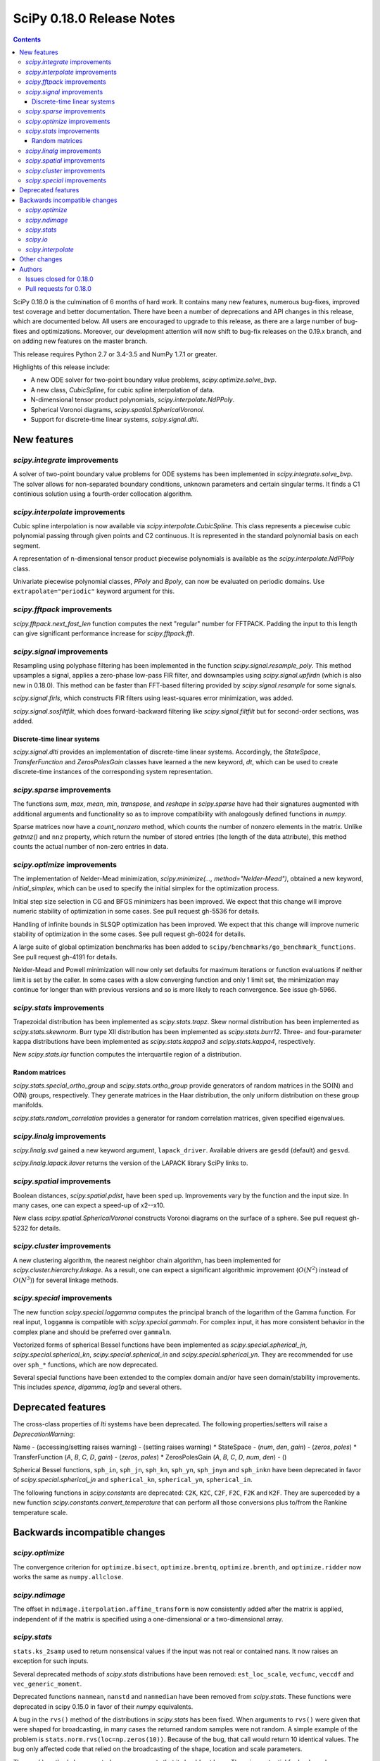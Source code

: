 ==========================
SciPy 0.18.0 Release Notes
==========================

.. contents::

SciPy 0.18.0 is the culmination of 6 months of hard work. It contains
many new features, numerous bug-fixes, improved test coverage and
better documentation.  There have been a number of deprecations and
API changes in this release, which are documented below.  All users
are encouraged to upgrade to this release, as there are a large number
of bug-fixes and optimizations.  Moreover, our development attention
will now shift to bug-fix releases on the 0.19.x branch, and on adding
new features on the master branch.

This release requires Python 2.7 or 3.4-3.5 and NumPy 1.7.1 or greater.

Highlights of this release include:

- A new ODE solver for two-point boundary value problems,
  `scipy.optimize.solve_bvp`.
- A new class, `CubicSpline`, for cubic spline interpolation of data.
- N-dimensional tensor product polynomials, `scipy.interpolate.NdPPoly`.
- Spherical Voronoi diagrams, `scipy.spatial.SphericalVoronoi`.
- Support for discrete-time linear systems, `scipy.signal.dlti`.


New features
============

`scipy.integrate` improvements
------------------------------

A solver of two-point boundary value problems for ODE systems has been
implemented in `scipy.integrate.solve_bvp`. The solver allows for non-separated
boundary conditions, unknown parameters and certain singular terms. It finds
a C1 continious solution using a fourth-order collocation algorithm.


`scipy.interpolate` improvements
--------------------------------

Cubic spline interpolation is now available via `scipy.interpolate.CubicSpline`.
This class represents a piecewise cubic polynomial passing through given points
and C2 continuous. It is represented in the standard polynomial basis on each
segment.

A representation of n-dimensional tensor product piecewise polynomials is
available as the `scipy.interpolate.NdPPoly` class.

Univariate piecewise polynomial classes, `PPoly` and `Bpoly`, can now be
evaluated on periodic domains. Use ``extrapolate="periodic"`` keyword
argument for this.


`scipy.fftpack` improvements
----------------------------

`scipy.fftpack.next_fast_len` function computes the next "regular" number for
FFTPACK. Padding the input to this length can give significant performance
increase for `scipy.fftpack.fft`.


`scipy.signal` improvements
---------------------------

Resampling using polyphase filtering has been implemented in the function
`scipy.signal.resample_poly`. This method upsamples a signal, applies a
zero-phase low-pass FIR filter, and downsamples using `scipy.signal.upfirdn`
(which is also new in 0.18.0).  This method can be faster than FFT-based
filtering provided by `scipy.signal.resample` for some signals.

`scipy.signal.firls`, which constructs FIR filters using least-squares error
minimization, was added.

`scipy.signal.sosfiltfilt`, which does forward-backward filtering like
`scipy.signal.filtfilt` but for second-order sections, was added.


Discrete-time linear systems
~~~~~~~~~~~~~~~~~~~~~~~~~~~~

`scipy.signal.dlti` provides an implementation of discrete-time linear systems.
Accordingly, the `StateSpace`, `TransferFunction` and `ZerosPolesGain` classes
have learned a the new keyword, `dt`, which can be used to create discrete-time
instances of the corresponding system representation.


`scipy.sparse` improvements
---------------------------

The functions `sum`, `max`, `mean`, `min`, `transpose`, and `reshape` in
`scipy.sparse` have had their signatures augmented with additional arguments
and functionality so as to improve compatibility with analogously defined
functions in `numpy`.

Sparse matrices now have a `count_nonzero` method, which counts the number of
nonzero elements in the matrix. Unlike `getnnz()` and ``nnz`` property,
which return the number of stored entries (the length of the data attribute),
this method counts the actual number of non-zero entries in data.


`scipy.optimize` improvements
-----------------------------

The implementation of Nelder-Mead minimization,
`scipy.minimize(..., method="Nelder-Mead")`, obtained a new keyword,
`initial_simplex`, which can be used to specify the initial simplex for the
optimization process.

Initial step size selection in CG and BFGS minimizers has been improved. We
expect that this change will improve numeric stability of optimization in some
cases. See pull request gh-5536 for details.
 
Handling of infinite bounds in SLSQP optimization has been improved. We expect
that this change will improve numeric stability of optimization in the some
cases. See pull request gh-6024 for details.

A large suite of global optimization benchmarks has been added to 
``scipy/benchmarks/go_benchmark_functions``. See pull request gh-4191 for details.

Nelder-Mead and Powell minimization will now only set defaults for
maximum iterations or function evaluations if neither limit is set by
the caller. In some cases with a slow converging function and only 1
limit set, the minimization may continue for longer than with previous
versions and so is more likely to reach convergence. See issue gh-5966.

`scipy.stats` improvements
--------------------------

Trapezoidal distribution has been implemented as `scipy.stats.trapz`.
Skew normal distribution has been implemented as `scipy.stats.skewnorm`.
Burr type XII distribution has been implemented as `scipy.stats.burr12`.
Three- and four-parameter kappa distributions have been implemented as
`scipy.stats.kappa3` and `scipy.stats.kappa4`, respectively.

New `scipy.stats.iqr` function computes the interquartile region of a
distribution.

Random matrices
~~~~~~~~~~~~~~~

`scipy.stats.special_ortho_group` and `scipy.stats.ortho_group` provide
generators of random matrices in the SO(N) and O(N) groups, respectively. They
generate matrices in the Haar distribution, the only uniform distribution on
these group manifolds.

`scipy.stats.random_correlation` provides a generator for random
correlation matrices, given specified eigenvalues.


`scipy.linalg` improvements
---------------------------

`scipy.linalg.svd` gained a new keyword argument, ``lapack_driver``. Available
drivers are ``gesdd`` (default) and ``gesvd``.

`scipy.linalg.lapack.ilaver` returns the version of the LAPACK library SciPy
links to.


`scipy.spatial` improvements
----------------------------

Boolean distances, `scipy.spatial.pdist`, have been sped up. Improvements vary
by the function and the input size. In many cases, one can expect a speed-up
of x2--x10. 

New class `scipy.spatial.SphericalVoronoi` constructs Voronoi diagrams on the
surface of a sphere. See pull request gh-5232 for details.

`scipy.cluster` improvements
----------------------------

A new clustering algorithm, the nearest neighbor chain algorithm, has been
implemented for `scipy.cluster.hierarchy.linkage`. As a result, one can expect
a significant algorithmic improvement (:math:`O(N^2)` instead of :math:`O(N^3)`)
for several linkage methods.


`scipy.special` improvements
----------------------------

The new function `scipy.special.loggamma` computes the principal branch of the
logarithm of the Gamma function. For real input, ``loggamma`` is compatible
with `scipy.special.gammaln`. For complex input, it has more consistent
behavior in the complex plane and should be preferred over ``gammaln``.

Vectorized forms of spherical Bessel functions have been implemented as 
`scipy.special.spherical_jn`, `scipy.special.spherical_kn`,
`scipy.special.spherical_in` and `scipy.special.spherical_yn`.
They are recommended for use over ``sph_*`` functions, which are now deprecated.

Several special functions have been extended to the complex domain and/or
have seen domain/stability improvements. This includes `spence`, `digamma`,
`log1p` and several others.


Deprecated features
===================

The cross-class properties of `lti` systems have been deprecated. The
following properties/setters will raise a `DeprecationWarning`:

Name - (accessing/setting raises warning) - (setting raises warning)
* StateSpace - (`num`, `den`, `gain`) - (`zeros`, `poles`)
* TransferFunction (`A`, `B`, `C`, `D`, `gain`) - (`zeros`, `poles`)
* ZerosPolesGain (`A`, `B`, `C`, `D`, `num`, `den`) - ()

Spherical Bessel functions, ``sph_in``, ``sph_jn``, ``sph_kn``, ``sph_yn``,
``sph_jnyn`` and ``sph_inkn`` have been deprecated in favor of
`scipy.special.spherical_jn` and ``spherical_kn``, ``spherical_yn``,
``spherical_in``.

The following functions in `scipy.constants` are deprecated: ``C2K``, ``K2C``,
``C2F``, ``F2C``, ``F2K`` and ``K2F``.  They are superceded by a new function
`scipy.constants.convert_temperature` that can perform all those conversions
plus to/from the Rankine temperature scale.


Backwards incompatible changes
==============================

`scipy.optimize`
----------------

The convergence criterion for ``optimize.bisect``,
``optimize.brentq``, ``optimize.brenth``, and ``optimize.ridder`` now
works the same as ``numpy.allclose``.

`scipy.ndimage`
---------------

The offset in ``ndimage.iterpolation.affine_transform``
is now consistently added after the matrix is applied,
independent of if the matrix is specified using a one-dimensional
or a two-dimensional array.

`scipy.stats`
-------------

``stats.ks_2samp`` used to return nonsensical values if the input was
not real or contained nans.  It now raises an exception for such inputs.

Several deprecated methods of `scipy.stats` distributions have been removed:
``est_loc_scale``, ``vecfunc``, ``veccdf`` and ``vec_generic_moment``.

Deprecated functions ``nanmean``, ``nanstd`` and ``nanmedian`` have been removed
from `scipy.stats`. These functions were deprecated in scipy 0.15.0 in favor
of their `numpy` equivalents.

A bug in the ``rvs()`` method of the distributions in `scipy.stats` has
been fixed.  When arguments to ``rvs()`` were given that were shaped for
broadcasting, in many cases the returned random samples were not random.
A simple example of the problem is ``stats.norm.rvs(loc=np.zeros(10))``.
Because of the bug, that call would return 10 identical values.  The bug
only affected code that relied on the broadcasting of the shape, location
and scale parameters.

The ``rvs()`` method also accepted some arguments that it should not have.
There is a potential for backwards incompatibility in cases where ``rvs()``
accepted arguments that are not, in fact, compatible with broadcasting.
An example is

    stats.gamma.rvs([2, 5, 10, 15], size=(2,2))

The shape of the first argument is not compatible with the requested size,
but the function still returned an array with shape (2, 2).  In scipy 0.18,
that call generates a ``ValueError``.

`scipy.io`
----------

`scipy.io.netcdf` masking now gives precedence to the ``_FillValue`` attribute
over the ``missing_value`` attribute, if both are given. Also, data are only
treated as missing if they match one of these attributes exactly: values that
differ by roundoff from ``_FillValue`` or ``missing_value`` are no longer
treated as missing values.

`scipy.interpolate`
-------------------

`scipy.interpolate.PiecewisePolynomial` class has been removed. It has been
deprecated in scipy 0.14.0, and `scipy.interpolate.BPoly.from_derivatives` serves
as a drop-in replacement.


Other changes
=============

Scipy now uses ``setuptools`` for its builds instead of plain distutils.  This
fixes usage of ``install_requires='scipy'`` in the ``setup.py`` files of
projects that depend on Scipy (see Numpy issue gh-6551 for details).  It
potentially affects the way that build/install methods for Scipy itself behave
though.  Please report any unexpected behavior on the Scipy issue tracker.

PR `#6240 <https://github.com/scipy/scipy/pull/6240>`__
changes the interpretation of the `maxfun` option in `L-BFGS-B` based routines
in the `scipy.optimize` module.
An `L-BFGS-B` search consists of multiple iterations,
with each iteration consisting of one or more function evaluations.
Whereas the old search strategy terminated immediately upon reaching `maxfun`
function evaluations, the new strategy allows the current iteration
to finish despite reaching `maxfun`.

The bundled copy of Qhull in the `scipy.spatial` subpackage has been upgraded to
version 2015.2.

The bundled copy of ARPACK in the `scipy.sparse.linalg` subpackage has been
upgraded to arpack-ng 3.3.0.

The bundled copy of SuperLU in the `scipy.sparse` subpackage has been upgraded
to version 5.1.1.


Authors
=======

* @endolith
* @yanxun827 +
* @kleskjr +
* @MYheavyGo +
* @solarjoe +
* Gregory Allen +
* Gilles Aouizerate +
* Tom Augspurger +
* Henrik Bengtsson +
* Felix Berkenkamp
* Per Brodtkorb
* Lars Buitinck
* Daniel Bunting +
* Evgeni Burovski
* CJ Carey
* Tim Cera
* Grey Christoforo +
* Robert Cimrman
* Philip DeBoer +
* Yves Delley +
* Dávid Bodnár +
* Ion Elberdin +
* Gabriele Farina +
* Yu Feng
* Andrew Fowlie +
* Joseph Fox-Rabinovitz
* Simon Gibbons +
* Neil Girdhar +
* Kolja Glogowski +
* Christoph Gohlke
* Ralf Gommers
* Todd Goodall +
* Johnnie Gray +
* Alex Griffing
* Olivier Grisel
* Thomas Haslwanter +
* Michael Hirsch +
* Derek Homeier
* Golnaz Irannejad +
* Marek Jacob +
* InSuk Joung +
* Tetsuo Koyama +
* Eugene Krokhalev +
* Eric Larson
* Denis Laxalde
* Antony Lee
* Jerry Li +
* Henry Lin +
* Nelson Liu +
* Loïc Estève
* Lei Ma +
* Osvaldo Martin +
* Stefano Martina +
* Nikolay Mayorov
* Matthieu Melot +
* Sturla Molden
* Eric Moore
* Alistair Muldal +
* Maniteja Nandana
* Tavi Nathanson +
* Andrew Nelson
* Joel Nothman
* Behzad Nouri
* Nikolai Nowaczyk +
* Juan Nunez-Iglesias +
* Ted Pudlik
* Eric Quintero
* Yoav Ram
* Jonas Rauber +
* Tyler Reddy +
* Juha Remes
* Garrett Reynolds +
* Ariel Rokem +
* Fabian Rost +
* Bill Sacks +
* Jona Sassenhagen +
* Kari Schoonbee +
* Marcello Seri +
* Sourav Singh +
* Martin Spacek +
* Søren Fuglede Jørgensen +
* Bhavika Tekwani +
* Martin Thoma +
* Sam Tygier +
* Meet Udeshi +
* Utkarsh Upadhyay
* Bram Vandekerckhove +
* Sebastián Vanrell +
* Ze Vinicius +
* Pauli Virtanen
* Stefan van der Walt
* Warren Weckesser
* Jakub Wilk +
* Josh Wilson
* Phillip J. Wolfram +
* Nathan Woods
* Haochen Wu
* G Young +

A total of 99 people contributed to this release.
People with a "+" by their names contributed a patch for the first time.
This list of names is automatically generated, and may not be fully complete.


Issues closed for 0.18.0
------------------------

- `#1484 <https://github.com/scipy/scipy/issues/1484>`__: SVD using ``*GESVD`` lapack drivers (Trac #957)
- `#1547 <https://github.com/scipy/scipy/issues/1547>`__: Inconsistent use of offset in ndimage.interpolation.affine_transform()...
- `#1609 <https://github.com/scipy/scipy/issues/1609>`__: special.hyp0f1 returns nan (Trac #1082)
- `#1656 <https://github.com/scipy/scipy/issues/1656>`__: fmin_slsqp enhancement (Trac #1129)
- `#2069 <https://github.com/scipy/scipy/issues/2069>`__: stats broadcasting in rvs (Trac #1544)
- `#2165 <https://github.com/scipy/scipy/issues/2165>`__: sph_jn returns false results for some orders/values (Trac #1640)
- `#2255 <https://github.com/scipy/scipy/issues/2255>`__: Incorrect order of translation and rotation in affine_transform...
- `#2332 <https://github.com/scipy/scipy/issues/2332>`__: hyp0f1 args and return values are unnumpyic (Trac #1813)
- `#2534 <https://github.com/scipy/scipy/issues/2534>`__: The sparse .sum() method with uint8 dtype does not act like the...
- `#3113 <https://github.com/scipy/scipy/issues/3113>`__: Implement ufuncs for CSPHJY, SPHJ, SPHY, CSPHIK, SPHI, SPHIK...
- `#3568 <https://github.com/scipy/scipy/issues/3568>`__: SciPy 0.13.3 - CentOS5 - Errors in test_arpack
- `#3581 <https://github.com/scipy/scipy/issues/3581>`__: optimize: stepsize in fmin_bfgs is "bad"
- `#4476 <https://github.com/scipy/scipy/issues/4476>`__: scipy.sparse non-native endian bug
- `#4484 <https://github.com/scipy/scipy/issues/4484>`__: ftol in optimize.fmin fails to work
- `#4510 <https://github.com/scipy/scipy/issues/4510>`__: sparsetools.cxx call_thunk can segfault due to out of bounds...
- `#5051 <https://github.com/scipy/scipy/issues/5051>`__: ftol and xtol for _minimize_neldermead are absolute instead of...
- `#5097 <https://github.com/scipy/scipy/issues/5097>`__: proposal: spherical Voronoi diagrams
- `#5123 <https://github.com/scipy/scipy/issues/5123>`__: Call to `scipy.sparse.coo_matrix` fails when passed Cython typed...
- `#5220 <https://github.com/scipy/scipy/issues/5220>`__: scipy.cluster.hierarchy.{ward,median,centroid} does not work...
- `#5379 <https://github.com/scipy/scipy/issues/5379>`__: Add a build step at the end of .travis.yml that uploads working...
- `#5440 <https://github.com/scipy/scipy/issues/5440>`__: scipy.optimize.basinhopping: accept_test returning ``numpy.bool_``...
- `#5452 <https://github.com/scipy/scipy/issues/5452>`__: Error in scipy.integrate.nquad when using variable integration...
- `#5520 <https://github.com/scipy/scipy/issues/5520>`__: Cannot inherit csr_matrix properly
- `#5533 <https://github.com/scipy/scipy/issues/5533>`__: Kendall tau implementation uses Python mergesort
- `#5553 <https://github.com/scipy/scipy/issues/5553>`__: stats.tiecorrect overflows
- `#5589 <https://github.com/scipy/scipy/issues/5589>`__: Add the Type XII Burr distribution to stats.
- `#5612 <https://github.com/scipy/scipy/issues/5612>`__: sparse.linalg factorizations slow for small k due to default...
- `#5626 <https://github.com/scipy/scipy/issues/5626>`__: io.netcdf masking should use masked_equal rather than masked_value
- `#5637 <https://github.com/scipy/scipy/issues/5637>`__: Simple cubic spline interpolation?
- `#5683 <https://github.com/scipy/scipy/issues/5683>`__: BUG: Akima1DInterpolator may return nans given multidimensional...
- `#5686 <https://github.com/scipy/scipy/issues/5686>`__: scipy.stats.ttest_ind_from_stats does not accept arrays
- `#5702 <https://github.com/scipy/scipy/issues/5702>`__: scipy.ndimage.interpolation.affine_transform lacks documentation...
- `#5718 <https://github.com/scipy/scipy/issues/5718>`__: Wrong computation of weighted minkowski distance in cdist
- `#5745 <https://github.com/scipy/scipy/issues/5745>`__: move to setuptools for next release
- `#5752 <https://github.com/scipy/scipy/issues/5752>`__: DOC: solve_discrete_lyapunov equation puts transpose in wrong...
- `#5760 <https://github.com/scipy/scipy/issues/5760>`__: signal.ss2tf doesn't handle zero-order state-space models
- `#5764 <https://github.com/scipy/scipy/issues/5764>`__: Hypergeometric function hyp0f1 behaves incorrectly for complex...
- `#5814 <https://github.com/scipy/scipy/issues/5814>`__: stats NaN Policy Error message inconsistent with code
- `#5833 <https://github.com/scipy/scipy/issues/5833>`__: docstring of stats.binom_test() needs an update
- `#5853 <https://github.com/scipy/scipy/issues/5853>`__: Error in scipy.linalg.expm for complex matrix with shape (1,1)
- `#5856 <https://github.com/scipy/scipy/issues/5856>`__: Specify Nelder-Mead initial simplex
- `#5865 <https://github.com/scipy/scipy/issues/5865>`__: scipy.linalg.expm fails for certain numpy matrices
- `#5915 <https://github.com/scipy/scipy/issues/5915>`__: optimize.basinhopping - variable referenced before assignment.
- `#5916 <https://github.com/scipy/scipy/issues/5916>`__: LSQUnivariateSpline fitting failed with knots generated from...
- `#5927 <https://github.com/scipy/scipy/issues/5927>`__: unicode vs. string comparison in scipy.stats.binned_statistic_dd
- `#5936 <https://github.com/scipy/scipy/issues/5936>`__: faster implementation of ks_2samp
- `#5948 <https://github.com/scipy/scipy/issues/5948>`__: csc matrix .mean returns single element matrix rather than scalar
- `#5959 <https://github.com/scipy/scipy/issues/5959>`__: BUG: optimize test error for root when using lgmres
- `#5972 <https://github.com/scipy/scipy/issues/5972>`__: Test failures for sparse sum tests on 32-bit Python
- `#5976 <https://github.com/scipy/scipy/issues/5976>`__: Unexpected exception in scipy.sparse.bmat while using 0 x 0 matrix
- `#6008 <https://github.com/scipy/scipy/issues/6008>`__: scipy.special.kl_div not available in 0.14.1
- `#6011 <https://github.com/scipy/scipy/issues/6011>`__: The von-Mises entropy is broken
- `#6016 <https://github.com/scipy/scipy/issues/6016>`__: python crashes for linalg.interpolative.svd with certain large...
- `#6017 <https://github.com/scipy/scipy/issues/6017>`__: Wilcoxon signed-rank test with zero_method="pratt" or "zsplit"...
- `#6028 <https://github.com/scipy/scipy/issues/6028>`__: stats.distributions does not have trapezoidal distribution
- `#6035 <https://github.com/scipy/scipy/issues/6035>`__: Wrong link in f_oneway
- `#6056 <https://github.com/scipy/scipy/issues/6056>`__: BUG: signal.decimate should only accept discrete LTI objects
- `#6093 <https://github.com/scipy/scipy/issues/6093>`__: Precision error on Linux 32 bit with openblas
- `#6101 <https://github.com/scipy/scipy/issues/6101>`__: Barycentric transforms test error on Python3, 32-bit Linux
- `#6105 <https://github.com/scipy/scipy/issues/6105>`__: scipy.misc.face docstring is incorrect
- `#6113 <https://github.com/scipy/scipy/issues/6113>`__: scipy.linalg.logm fails for a trivial matrix
- `#6128 <https://github.com/scipy/scipy/issues/6128>`__: Error in dot method of sparse COO array, when used with numpy...
- `#6132 <https://github.com/scipy/scipy/issues/6132>`__: Failures with latest MKL
- `#6136 <https://github.com/scipy/scipy/issues/6136>`__: Failures on `master` with MKL
- `#6162 <https://github.com/scipy/scipy/issues/6162>`__: fmin_l_bfgs_b returns inconsistent results (fmin ≠ f(xmin)) and...
- `#6165 <https://github.com/scipy/scipy/issues/6165>`__: optimize.minimize infinite loop with Newton-CG
- `#6167 <https://github.com/scipy/scipy/issues/6167>`__: incorrect distribution fitting for data containing boundary values.
- `#6194 <https://github.com/scipy/scipy/issues/6194>`__: lstsq() and others detect numpy.complex256 as real
- `#6216 <https://github.com/scipy/scipy/issues/6216>`__: ENH: improve accuracy of ppf cdf roundtrip for bradford
- `#6217 <https://github.com/scipy/scipy/issues/6217>`__: BUG: weibull_min.logpdf return nan for c=1 and x=0
- `#6218 <https://github.com/scipy/scipy/issues/6218>`__: Is there a method to cap shortest path search distances?
- `#6222 <https://github.com/scipy/scipy/issues/6222>`__: PchipInterpolator no longer handles a 2-element array
- `#6226 <https://github.com/scipy/scipy/issues/6226>`__: ENH: improve accuracy for logistic.ppf and logistic.isf
- `#6227 <https://github.com/scipy/scipy/issues/6227>`__: ENH: improve accuracy for rayleigh.logpdf and rayleigh.logsf...
- `#6228 <https://github.com/scipy/scipy/issues/6228>`__: ENH: improve accuracy of ppf cdf roundtrip for gumbel_l
- `#6235 <https://github.com/scipy/scipy/issues/6235>`__: BUG: alpha.pdf and alpha.logpdf returns nan for x=0
- `#6245 <https://github.com/scipy/scipy/issues/6245>`__: ENH: improve accuracy for ppf-cdf and sf-isf roundtrips for invgamma
- `#6263 <https://github.com/scipy/scipy/issues/6263>`__: BUG: stats: Inconsistency in the multivariate_normal docstring
- `#6292 <https://github.com/scipy/scipy/issues/6292>`__: Python 3 unorderable type errors in test_sparsetools.TestInt32Overflow
- `#6316 <https://github.com/scipy/scipy/issues/6316>`__: TestCloughTocher2DInterpolator.test_dense crashes python3.5.2rc1_64bit...
- `#6318 <https://github.com/scipy/scipy/issues/6318>`__: Scipy interp1d 'nearest' not working for high values on x-axis


Pull requests for 0.18.0
------------------------

- `#3226 <https://github.com/scipy/scipy/pull/3226>`__: DOC: Change `nb` and `na` to conventional m and n
- `#3867 <https://github.com/scipy/scipy/pull/3867>`__: allow cKDTree.query taking a list input in k.
- `#4191 <https://github.com/scipy/scipy/pull/4191>`__: ENH: Benchmarking global optimizers
- `#4356 <https://github.com/scipy/scipy/pull/4356>`__: ENH: add PPoly.solve(y) for solving ``p(x) == y``
- `#4370 <https://github.com/scipy/scipy/pull/4370>`__: DOC separate boolean distance functions for clarity
- `#4678 <https://github.com/scipy/scipy/pull/4678>`__: BUG: sparse: ensure index dtype is large enough to pass all parameters...
- `#4881 <https://github.com/scipy/scipy/pull/4881>`__: scipy.signal: Add the class dlti for linear discrete-time systems....
- `#4901 <https://github.com/scipy/scipy/pull/4901>`__: MAINT: add benchmark and improve docstring for signal.lfilter
- `#5043 <https://github.com/scipy/scipy/pull/5043>`__: ENH: sparse: add count_nonzero method
- `#5136 <https://github.com/scipy/scipy/pull/5136>`__: Attribute kurtosistest() to Anscombe & Glynn (1983)
- `#5186 <https://github.com/scipy/scipy/pull/5186>`__: ENH: Port upfirdn
- `#5232 <https://github.com/scipy/scipy/pull/5232>`__: ENH: adding spherical Voronoi diagram algorithm to scipy.spatial
- `#5279 <https://github.com/scipy/scipy/pull/5279>`__: ENH: Bessel filters with different normalizations, high order
- `#5384 <https://github.com/scipy/scipy/pull/5384>`__: BUG: Closes #5027 distance function always casts bool to double
- `#5392 <https://github.com/scipy/scipy/pull/5392>`__: ENH: Add zero_phase kwarg to signal.decimate
- `#5394 <https://github.com/scipy/scipy/pull/5394>`__: MAINT: sparse: non-canonical test cleanup and fixes
- `#5424 <https://github.com/scipy/scipy/pull/5424>`__: DOC: add Scipy developers guide
- `#5442 <https://github.com/scipy/scipy/pull/5442>`__: STY: PEP8 amendments
- `#5472 <https://github.com/scipy/scipy/pull/5472>`__: Online QR in LGMRES
- `#5526 <https://github.com/scipy/scipy/pull/5526>`__: BUG: stats: Fix broadcasting in the rvs() method of the distributions.
- `#5530 <https://github.com/scipy/scipy/pull/5530>`__: MAINT: sparse: set `format` attr explicitly
- `#5536 <https://github.com/scipy/scipy/pull/5536>`__: optimize: fix up cg/bfgs initial step sizes
- `#5548 <https://github.com/scipy/scipy/pull/5548>`__: PERF: improves performance in stats.kendalltau
- `#5549 <https://github.com/scipy/scipy/pull/5549>`__: ENH: Nearest-neighbor chain algorithm for hierarchical clustering
- `#5554 <https://github.com/scipy/scipy/pull/5554>`__: MAINT/BUG: closes overflow bug in stats.tiecorrect
- `#5557 <https://github.com/scipy/scipy/pull/5557>`__: BUG: modify optimize.bisect to achieve desired tolerance
- `#5581 <https://github.com/scipy/scipy/pull/5581>`__: DOC: Tutorial for least_squares
- `#5606 <https://github.com/scipy/scipy/pull/5606>`__: ENH: differential_evolution - moving core loop of solve method...
- `#5609 <https://github.com/scipy/scipy/pull/5609>`__: [MRG] test against numpy dev
- `#5611 <https://github.com/scipy/scipy/pull/5611>`__: use setuptools for bdist_egg distributions
- `#5615 <https://github.com/scipy/scipy/pull/5615>`__: MAINT: linalg: tighten _decomp_update + special: remove unused...
- `#5622 <https://github.com/scipy/scipy/pull/5622>`__: Add SO(N) rotation matrix generator
- `#5623 <https://github.com/scipy/scipy/pull/5623>`__: ENH: special: Add vectorized spherical Bessel functions.
- `#5627 <https://github.com/scipy/scipy/pull/5627>`__: Response to issue #5160, implements the skew normal distribution...
- `#5628 <https://github.com/scipy/scipy/pull/5628>`__: DOC: Align the description and operation
- `#5632 <https://github.com/scipy/scipy/pull/5632>`__: DOC: special: Expanded docs for Airy, elliptic, Bessel functions.
- `#5633 <https://github.com/scipy/scipy/pull/5633>`__: MAINT: linalg: unchecked malloc in _decomp_update
- `#5634 <https://github.com/scipy/scipy/pull/5634>`__: MAINT: optimize: tighten _group_columns
- `#5640 <https://github.com/scipy/scipy/pull/5640>`__: Fixes for io.netcdf masking
- `#5645 <https://github.com/scipy/scipy/pull/5645>`__: MAINT: size 0 vector handling in cKDTree range queries
- `#5649 <https://github.com/scipy/scipy/pull/5649>`__: MAINT: update license text
- `#5650 <https://github.com/scipy/scipy/pull/5650>`__: DOC: Clarify Exponent Order in ltisys.py
- `#5651 <https://github.com/scipy/scipy/pull/5651>`__: DOC: Clarify Documentation for scipy.special.gammaln
- `#5652 <https://github.com/scipy/scipy/pull/5652>`__: DOC: Fixed scipy.special.betaln Doc
- `#5653 <https://github.com/scipy/scipy/pull/5653>`__: [MRG] ENH: CubicSpline interpolator
- `#5654 <https://github.com/scipy/scipy/pull/5654>`__: ENH: Burr12 distribution to stats module
- `#5659 <https://github.com/scipy/scipy/pull/5659>`__: DOC: Define BEFORE/AFTER in runtests.py -h for bench-compare
- `#5660 <https://github.com/scipy/scipy/pull/5660>`__: MAINT: remove functions deprecated before 0.16.0
- `#5662 <https://github.com/scipy/scipy/pull/5662>`__: ENH: Circular statistic optimization
- `#5663 <https://github.com/scipy/scipy/pull/5663>`__: MAINT: remove uses of np.testing.rand
- `#5665 <https://github.com/scipy/scipy/pull/5665>`__: MAINT: spatial: remove matching distance implementation
- `#5667 <https://github.com/scipy/scipy/pull/5667>`__: Change some HTTP links to HTTPS
- `#5669 <https://github.com/scipy/scipy/pull/5669>`__: DOC: zpk2sos can't do analog, array_like, etc.
- `#5670 <https://github.com/scipy/scipy/pull/5670>`__: Update conf.py
- `#5672 <https://github.com/scipy/scipy/pull/5672>`__: MAINT: move a sample distribution to a subclass of rv_discrete
- `#5678 <https://github.com/scipy/scipy/pull/5678>`__: MAINT: stats: remove est_loc_scale method
- `#5679 <https://github.com/scipy/scipy/pull/5679>`__: MAINT: DRY up generic computations for discrete distributions
- `#5680 <https://github.com/scipy/scipy/pull/5680>`__: MAINT: stop shadowing builtins in stats.distributions
- `#5681 <https://github.com/scipy/scipy/pull/5681>`__: forward port ENH: Re-enable broadcasting of fill_value
- `#5684 <https://github.com/scipy/scipy/pull/5684>`__: BUG: Fix Akima1DInterpolator returning nans
- `#5690 <https://github.com/scipy/scipy/pull/5690>`__: BUG: fix stats.ttest_ind_from_stats to handle arrays.
- `#5691 <https://github.com/scipy/scipy/pull/5691>`__: BUG: fix generator in io._loadarff to comply with PEP 0479
- `#5693 <https://github.com/scipy/scipy/pull/5693>`__: ENH: use math.factorial for exact factorials
- `#5695 <https://github.com/scipy/scipy/pull/5695>`__: DOC: dx might be a float, not only an integer
- `#5699 <https://github.com/scipy/scipy/pull/5699>`__: MAINT: io: micro-optimize Matlab reading code for size
- `#5701 <https://github.com/scipy/scipy/pull/5701>`__: Implement OptimizeResult.__dir__
- `#5703 <https://github.com/scipy/scipy/pull/5703>`__: ENH: stats: make R² printing optional in probplot
- `#5704 <https://github.com/scipy/scipy/pull/5704>`__: MAINT: typo ouf->out
- `#5705 <https://github.com/scipy/scipy/pull/5705>`__: BUG: fix typo in query_pairs
- `#5707 <https://github.com/scipy/scipy/pull/5707>`__: DOC:Add some explanation for ftol xtol in scipy.optimize.fmin
- `#5708 <https://github.com/scipy/scipy/pull/5708>`__: DOC: optimize: PEP8 minimize docstring
- `#5709 <https://github.com/scipy/scipy/pull/5709>`__: MAINT: optimize Cython code for speed and size
- `#5713 <https://github.com/scipy/scipy/pull/5713>`__: [DOC] Fix broken link to reference
- `#5717 <https://github.com/scipy/scipy/pull/5717>`__: DOC: curve_fit raises RuntimeError on failure.
- `#5724 <https://github.com/scipy/scipy/pull/5724>`__: forward port gh-5720
- `#5728 <https://github.com/scipy/scipy/pull/5728>`__: STY: remove a blank line
- `#5729 <https://github.com/scipy/scipy/pull/5729>`__: ENH: spatial: speed up boolean distances
- `#5732 <https://github.com/scipy/scipy/pull/5732>`__: MAINT: differential_evolution changes to default keywords break...
- `#5733 <https://github.com/scipy/scipy/pull/5733>`__: TST: differential_evolution - population initiation tests
- `#5736 <https://github.com/scipy/scipy/pull/5736>`__: Complex number support in log1p, expm1, and xlog1py
- `#5741 <https://github.com/scipy/scipy/pull/5741>`__: MAINT: sparse: clean up extraction functions
- `#5742 <https://github.com/scipy/scipy/pull/5742>`__: DOC: signal: Explain fftbins in get_window
- `#5748 <https://github.com/scipy/scipy/pull/5748>`__: ENH: Add O(N) random matrix generator
- `#5749 <https://github.com/scipy/scipy/pull/5749>`__: ENH: Add polyphase resampling
- `#5756 <https://github.com/scipy/scipy/pull/5756>`__: RFC: Bump the minimum numpy version, drop older python versions
- `#5761 <https://github.com/scipy/scipy/pull/5761>`__: DOC: Some improvements to least squares docstrings
- `#5762 <https://github.com/scipy/scipy/pull/5762>`__: MAINT: spatial: distance refactoring
- `#5768 <https://github.com/scipy/scipy/pull/5768>`__: DOC: Fix io.loadmat docstring for mdict param
- `#5770 <https://github.com/scipy/scipy/pull/5770>`__: BUG: Accept anything np.dtype can handle for a dtype in sparse.random
- `#5772 <https://github.com/scipy/scipy/pull/5772>`__: Update sparse.csgraph.laplacian docstring
- `#5777 <https://github.com/scipy/scipy/pull/5777>`__: BUG: fix special.hyp0f1 to work correctly for complex inputs.
- `#5780 <https://github.com/scipy/scipy/pull/5780>`__: DOC: Update PIL error install URL
- `#5781 <https://github.com/scipy/scipy/pull/5781>`__: DOC: Fix documentation on solve_discrete_lyapunov
- `#5782 <https://github.com/scipy/scipy/pull/5782>`__: DOC: cKDTree and KDTree now reference each other
- `#5783 <https://github.com/scipy/scipy/pull/5783>`__: DOC: Clarify finish behaviour in scipy.optimize.brute
- `#5784 <https://github.com/scipy/scipy/pull/5784>`__: MAINT: Change default tolerances of least_squares to 1e-8
- `#5787 <https://github.com/scipy/scipy/pull/5787>`__: BUG: Allow Processing of Zero Order State Space Models in signal.ss2tf
- `#5788 <https://github.com/scipy/scipy/pull/5788>`__: DOC, BUG: Clarify and Enforce Input Types to 'Data' Objects
- `#5789 <https://github.com/scipy/scipy/pull/5789>`__: ENH: sparse: speedup LIL matrix slicing (was #3338)
- `#5791 <https://github.com/scipy/scipy/pull/5791>`__: DOC: README: remove coveralls.io
- `#5792 <https://github.com/scipy/scipy/pull/5792>`__: MAINT: remove uses of deprecated np.random.random_integers
- `#5794 <https://github.com/scipy/scipy/pull/5794>`__: fix affine_transform (fixes #1547 and #5702)
- `#5795 <https://github.com/scipy/scipy/pull/5795>`__: DOC: Removed uniform method from kmeans2 doc
- `#5797 <https://github.com/scipy/scipy/pull/5797>`__: DOC: Clarify the computation of weighted minkowski
- `#5798 <https://github.com/scipy/scipy/pull/5798>`__: BUG: Ensure scipy's _asfarray returns ndarray
- `#5799 <https://github.com/scipy/scipy/pull/5799>`__: TST: Mpmath testing patch
- `#5801 <https://github.com/scipy/scipy/pull/5801>`__: allow reading of certain IDL 8.0 .sav files
- `#5803 <https://github.com/scipy/scipy/pull/5803>`__: DOC: fix module name in error message
- `#5804 <https://github.com/scipy/scipy/pull/5804>`__: DOC: special: Expanded docs for special functions.
- `#5805 <https://github.com/scipy/scipy/pull/5805>`__: DOC: Fix order of returns in _spectral_helper
- `#5806 <https://github.com/scipy/scipy/pull/5806>`__: ENH: sparse: vectorized coo_matrix.diagonal
- `#5808 <https://github.com/scipy/scipy/pull/5808>`__: ENH: Added iqr function to compute IQR metric in scipy/stats/stats.py
- `#5810 <https://github.com/scipy/scipy/pull/5810>`__: MAINT/BENCH: sparse: Benchmark cleanup and additions
- `#5811 <https://github.com/scipy/scipy/pull/5811>`__: DOC: sparse.linalg: shape, not size
- `#5813 <https://github.com/scipy/scipy/pull/5813>`__: Update sparse ARPACK functions min `ncv` value
- `#5815 <https://github.com/scipy/scipy/pull/5815>`__: BUG: Error message contained wrong values
- `#5816 <https://github.com/scipy/scipy/pull/5816>`__: remove dead code from stats tests
- `#5820 <https://github.com/scipy/scipy/pull/5820>`__: "in"->"a" in order_filter docstring
- `#5821 <https://github.com/scipy/scipy/pull/5821>`__: DOC: README: INSTALL.txt was renamed in 2014
- `#5825 <https://github.com/scipy/scipy/pull/5825>`__: DOC: typo in the docstring of least_squares
- `#5826 <https://github.com/scipy/scipy/pull/5826>`__: MAINT: sparse: increase test coverage
- `#5827 <https://github.com/scipy/scipy/pull/5827>`__: NdPPoly rebase
- `#5828 <https://github.com/scipy/scipy/pull/5828>`__: Improve numerical stability of hyp0f1 for large orders
- `#5829 <https://github.com/scipy/scipy/pull/5829>`__: ENH: sparse: Add copy parameter to all .toXXX() methods in sparse...
- `#5830 <https://github.com/scipy/scipy/pull/5830>`__: DOC: rework INSTALL.rst.txt
- `#5831 <https://github.com/scipy/scipy/pull/5831>`__: Adds plotting options to voronoi_plot_2d
- `#5834 <https://github.com/scipy/scipy/pull/5834>`__: Update stats.binom_test() docstring
- `#5836 <https://github.com/scipy/scipy/pull/5836>`__: ENH, TST: Allow SIMO tf's for tf2ss
- `#5837 <https://github.com/scipy/scipy/pull/5837>`__: DOC: Image examples
- `#5838 <https://github.com/scipy/scipy/pull/5838>`__: ENH: sparse: add eliminate_zeros() to coo_matrix
- `#5839 <https://github.com/scipy/scipy/pull/5839>`__: BUG: Fixed name of NumpyVersion.__repr__
- `#5845 <https://github.com/scipy/scipy/pull/5845>`__: MAINT: Fixed typos in documentation
- `#5847 <https://github.com/scipy/scipy/pull/5847>`__: Fix bugs in sparsetools
- `#5848 <https://github.com/scipy/scipy/pull/5848>`__: BUG: sparse.linalg: add locks to ensure ARPACK threadsafety
- `#5849 <https://github.com/scipy/scipy/pull/5849>`__: ENH: sparse.linalg: upgrade to superlu 5.1.1
- `#5851 <https://github.com/scipy/scipy/pull/5851>`__: ENH: expose lapack's ilaver to python to allow lapack verion...
- `#5852 <https://github.com/scipy/scipy/pull/5852>`__: MAINT: runtests.py: ensure Ctrl-C interrupts the build
- `#5854 <https://github.com/scipy/scipy/pull/5854>`__: DOC: Minor update to documentation
- `#5855 <https://github.com/scipy/scipy/pull/5855>`__: Pr 5640
- `#5859 <https://github.com/scipy/scipy/pull/5859>`__: ENH: Add random correlation matrix generator
- `#5862 <https://github.com/scipy/scipy/pull/5862>`__: BUG: Allow expm for complex matrix with shape (1, 1)
- `#5863 <https://github.com/scipy/scipy/pull/5863>`__: FIX: Fix test
- `#5864 <https://github.com/scipy/scipy/pull/5864>`__: DOC: add a little note about the Normal survival function (Q-function)
- `#5867 <https://github.com/scipy/scipy/pull/5867>`__: Fix for #5865
- `#5869 <https://github.com/scipy/scipy/pull/5869>`__: extend normal distribution cdf to complex domain
- `#5872 <https://github.com/scipy/scipy/pull/5872>`__: DOC: Note that morlet and cwt don't work together
- `#5875 <https://github.com/scipy/scipy/pull/5875>`__: DOC: interp2d class description
- `#5876 <https://github.com/scipy/scipy/pull/5876>`__: MAINT: spatial: remove a stray print statement
- `#5878 <https://github.com/scipy/scipy/pull/5878>`__: MAINT: Fixed noisy UserWarnings in ndimage tests. Fixes #5877
- `#5879 <https://github.com/scipy/scipy/pull/5879>`__: MAINT: sparse.linalg/superlu: add explicit casts to resolve compiler...
- `#5880 <https://github.com/scipy/scipy/pull/5880>`__: MAINT: signal: import gcd from math and not fractions when on...
- `#5887 <https://github.com/scipy/scipy/pull/5887>`__: Neldermead initial simplex
- `#5894 <https://github.com/scipy/scipy/pull/5894>`__: BUG: _CustomLinearOperator unpickalable in python3.5
- `#5895 <https://github.com/scipy/scipy/pull/5895>`__: DOC: special: slightly improve the multigammaln docstring
- `#5900 <https://github.com/scipy/scipy/pull/5900>`__: Remove duplicate assignment.
- `#5901 <https://github.com/scipy/scipy/pull/5901>`__: Update bundled ARPACK
- `#5904 <https://github.com/scipy/scipy/pull/5904>`__: ENH: Make convolve and correlate order-agnostic
- `#5905 <https://github.com/scipy/scipy/pull/5905>`__: ENH: sparse.linalg: further LGMRES cleanups
- `#5906 <https://github.com/scipy/scipy/pull/5906>`__: Enhancements and cleanup in scipy.integrate (attempt #2)
- `#5907 <https://github.com/scipy/scipy/pull/5907>`__: ENH: Change sparse `.sum` and `.mean` dtype casting to match...
- `#5909 <https://github.com/scipy/scipy/pull/5909>`__: changes for convolution symmetry
- `#5913 <https://github.com/scipy/scipy/pull/5913>`__: MAINT: basinhopping remove instance test closes #5440
- `#5919 <https://github.com/scipy/scipy/pull/5919>`__: MAINT: uninitialised var if basinhopping niter=0. closes #5915
- `#5920 <https://github.com/scipy/scipy/pull/5920>`__: BLD: Fix missing lsame.c error for MKL
- `#5921 <https://github.com/scipy/scipy/pull/5921>`__: DOC: interpolate: add example showing how to work around issue...
- `#5926 <https://github.com/scipy/scipy/pull/5926>`__: MAINT: spatial: upgrade to Qhull 2015.2
- `#5928 <https://github.com/scipy/scipy/pull/5928>`__: MAINT: sparse: optimize DIA sum/diagonal, csgraph.laplacian
- `#5929 <https://github.com/scipy/scipy/pull/5929>`__: Update info/URL for octave-maintainers discussion
- `#5930 <https://github.com/scipy/scipy/pull/5930>`__: TST: special: silence DeprecationWarnings from sph_yn
- `#5931 <https://github.com/scipy/scipy/pull/5931>`__: ENH: implement the principle branch of the logarithm of Gamma.
- `#5934 <https://github.com/scipy/scipy/pull/5934>`__: Typo: "mush" => "must"
- `#5935 <https://github.com/scipy/scipy/pull/5935>`__: BUG:string comparison stats._binned_statistic closes #5927
- `#5938 <https://github.com/scipy/scipy/pull/5938>`__: Cythonize stats.ks_2samp for a ~33% gain in speed.
- `#5939 <https://github.com/scipy/scipy/pull/5939>`__: DOC: fix optimize.fmin convergence docstring
- `#5941 <https://github.com/scipy/scipy/pull/5941>`__: Fix minor typo in squareform docstring
- `#5942 <https://github.com/scipy/scipy/pull/5942>`__: Update linregress stderr description.
- `#5943 <https://github.com/scipy/scipy/pull/5943>`__: ENH: Improve numerical accuracy of lognorm
- `#5944 <https://github.com/scipy/scipy/pull/5944>`__: Merge vonmises into stats pyx
- `#5945 <https://github.com/scipy/scipy/pull/5945>`__: MAINT: interpolate: Tweak declaration to avoid cython warning...
- `#5946 <https://github.com/scipy/scipy/pull/5946>`__: MAINT: sparse: clean up format conversion methods
- `#5949 <https://github.com/scipy/scipy/pull/5949>`__: BUG: fix sparse .mean to return a scalar instead of a matrix
- `#5955 <https://github.com/scipy/scipy/pull/5955>`__: MAINT: Replace calls to `hanning` with `hann`
- `#5956 <https://github.com/scipy/scipy/pull/5956>`__: DOC: Missing periods interfering with parsing
- `#5958 <https://github.com/scipy/scipy/pull/5958>`__: MAINT: add a test for lognorm.sf underflow
- `#5961 <https://github.com/scipy/scipy/pull/5961>`__: MAINT _centered(): rename size to shape
- `#5962 <https://github.com/scipy/scipy/pull/5962>`__: ENH: constants: Add multi-scale temperature conversion function
- `#5965 <https://github.com/scipy/scipy/pull/5965>`__: ENH: special: faster way for calculating comb() for exact=True
- `#5975 <https://github.com/scipy/scipy/pull/5975>`__: ENH: Improve FIR path of signal.decimate
- `#5977 <https://github.com/scipy/scipy/pull/5977>`__: MAINT/BUG: sparse: remove overzealous bmat checks
- `#5978 <https://github.com/scipy/scipy/pull/5978>`__: minimize_neldermead() stop at user requested maxiter or maxfev
- `#5983 <https://github.com/scipy/scipy/pull/5983>`__: ENH: make sparse `sum` cast dtypes like NumPy `sum` for 32-bit...
- `#5985 <https://github.com/scipy/scipy/pull/5985>`__: BUG, API: Add `jac` parameter to curve_fit
- `#5989 <https://github.com/scipy/scipy/pull/5989>`__: ENH: Add firls least-squares fitting
- `#5990 <https://github.com/scipy/scipy/pull/5990>`__: BUG: read tries to handle 20-bit WAV files but shouldn't
- `#5991 <https://github.com/scipy/scipy/pull/5991>`__: DOC: Cleanup wav read/write docs and add tables for common types
- `#5994 <https://github.com/scipy/scipy/pull/5994>`__: ENH: Add gesvd method for svd
- `#5996 <https://github.com/scipy/scipy/pull/5996>`__: MAINT: Wave cleanup
- `#5997 <https://github.com/scipy/scipy/pull/5997>`__: TST: Break up upfirdn tests & compare to lfilter
- `#6001 <https://github.com/scipy/scipy/pull/6001>`__: Filter design docs
- `#6002 <https://github.com/scipy/scipy/pull/6002>`__: COMPAT: Expand compatibility fromnumeric.py
- `#6007 <https://github.com/scipy/scipy/pull/6007>`__: ENH: Skip conversion of TF to TF in freqresp
- `#6009 <https://github.com/scipy/scipy/pull/6009>`__: DOC: fix incorrect versionadded for entr, rel_entr, kl_div
- `#6013 <https://github.com/scipy/scipy/pull/6013>`__: Fixed the entropy calculation of the von Mises distribution.
- `#6014 <https://github.com/scipy/scipy/pull/6014>`__: MAINT: make gamma, rgamma use loggamma for complex arguments
- `#6020 <https://github.com/scipy/scipy/pull/6020>`__: WIP: ENH: add exact=True factorial for vectors
- `#6022 <https://github.com/scipy/scipy/pull/6022>`__: Added 'lanczos' to the image interpolation function list.
- `#6024 <https://github.com/scipy/scipy/pull/6024>`__: BUG: optimize: do not use dummy constraints in SLSQP when no...
- `#6025 <https://github.com/scipy/scipy/pull/6025>`__: ENH: Boundary value problem solver for ODE systems
- `#6029 <https://github.com/scipy/scipy/pull/6029>`__: MAINT: Future imports for optimize._lsq
- `#6030 <https://github.com/scipy/scipy/pull/6030>`__: ENH: stats.trap - adding trapezoidal distribution closes #6028
- `#6031 <https://github.com/scipy/scipy/pull/6031>`__: MAINT: Some improvements to optimize._numdiff
- `#6032 <https://github.com/scipy/scipy/pull/6032>`__: MAINT: Add special/_comb.c to .gitignore
- `#6033 <https://github.com/scipy/scipy/pull/6033>`__: BUG: check the requested approximation rank in interpolative.svd
- `#6034 <https://github.com/scipy/scipy/pull/6034>`__: DOC: Doc for mannwhitneyu in stats.py corrected
- `#6040 <https://github.com/scipy/scipy/pull/6040>`__: FIX: Edit the wrong link in f_oneway
- `#6044 <https://github.com/scipy/scipy/pull/6044>`__: BUG: (ordqz) always increase parameter lwork by 1.
- `#6047 <https://github.com/scipy/scipy/pull/6047>`__: ENH: extend special.spence to complex arguments.
- `#6049 <https://github.com/scipy/scipy/pull/6049>`__: DOC: Add documentation of PR #5640 to the 0.18.0 release notes
- `#6050 <https://github.com/scipy/scipy/pull/6050>`__: MAINT: small cleanups related to loggamma
- `#6070 <https://github.com/scipy/scipy/pull/6070>`__: Add asarray to explicitly cast list to numpy array in wilcoxon...
- `#6071 <https://github.com/scipy/scipy/pull/6071>`__: DOC: antialiasing filter and link decimate resample, etc.
- `#6075 <https://github.com/scipy/scipy/pull/6075>`__: MAINT: reimplement special.digamma for complex arguments
- `#6080 <https://github.com/scipy/scipy/pull/6080>`__: avoid multiple computation in kstest
- `#6081 <https://github.com/scipy/scipy/pull/6081>`__: Clarified pearson correlation return value
- `#6085 <https://github.com/scipy/scipy/pull/6085>`__: ENH: allow long indices of sparse matrix with umfpack in spsolve()
- `#6086 <https://github.com/scipy/scipy/pull/6086>`__: fix description for associated Laguerre polynomials
- `#6087 <https://github.com/scipy/scipy/pull/6087>`__: Corrected docstring of splrep.
- `#6094 <https://github.com/scipy/scipy/pull/6094>`__: ENH: special: change zeta signature to zeta(x, q=1)
- `#6095 <https://github.com/scipy/scipy/pull/6095>`__: BUG: fix integer overflow in special.spence
- `#6106 <https://github.com/scipy/scipy/pull/6106>`__: Fixed Issue #6105
- `#6116 <https://github.com/scipy/scipy/pull/6116>`__: BUG: matrix logarithm edge case
- `#6119 <https://github.com/scipy/scipy/pull/6119>`__: TST: DeprecationWarnings in stats on python 3.5 closes #5885
- `#6120 <https://github.com/scipy/scipy/pull/6120>`__: MAINT: sparse: clean up sputils.isintlike
- `#6122 <https://github.com/scipy/scipy/pull/6122>`__: DOC: optimize: linprog docs should say minimize instead of maximize
- `#6123 <https://github.com/scipy/scipy/pull/6123>`__: DOC: optimize: document the `fun` field in `scipy.optimize.OptimizeResult`
- `#6124 <https://github.com/scipy/scipy/pull/6124>`__: Move FFT zero-padding calculation from signaltools to fftpack
- `#6125 <https://github.com/scipy/scipy/pull/6125>`__: MAINT: improve special.gammainc in the ``a ~ x`` regime.
- `#6130 <https://github.com/scipy/scipy/pull/6130>`__: BUG: sparse: Fix COO dot with zero columns
- `#6138 <https://github.com/scipy/scipy/pull/6138>`__: ENH: stats: Improve behavior of genextreme.sf and genextreme.isf
- `#6146 <https://github.com/scipy/scipy/pull/6146>`__: MAINT: simplify the expit implementation
- `#6151 <https://github.com/scipy/scipy/pull/6151>`__: MAINT: special: make generate_ufuncs.py output deterministic
- `#6152 <https://github.com/scipy/scipy/pull/6152>`__: TST: special: better test for gammainc at large arguments
- `#6153 <https://github.com/scipy/scipy/pull/6153>`__: ENH: Make next_fast_len public and faster
- `#6154 <https://github.com/scipy/scipy/pull/6154>`__: fix typo "mush"-->"must"
- `#6155 <https://github.com/scipy/scipy/pull/6155>`__: DOC: Fix some incorrect RST definition lists
- `#6160 <https://github.com/scipy/scipy/pull/6160>`__: make logsumexp error out on a masked array
- `#6161 <https://github.com/scipy/scipy/pull/6161>`__: added missing bracket to rosen documentation
- `#6163 <https://github.com/scipy/scipy/pull/6163>`__: ENH: Added "kappa4" and "kappa3" distributions.
- `#6164 <https://github.com/scipy/scipy/pull/6164>`__: DOC: Minor clean-up in integrate._bvp
- `#6169 <https://github.com/scipy/scipy/pull/6169>`__: Fix mpf_assert_allclose to handle iterable results, such as maps
- `#6170 <https://github.com/scipy/scipy/pull/6170>`__: Fix pchip_interpolate convenience function
- `#6172 <https://github.com/scipy/scipy/pull/6172>`__: Corrected misplaced bracket in doc string
- `#6175 <https://github.com/scipy/scipy/pull/6175>`__: ENH: sparse.csgraph: Pass indices to shortest_path
- `#6178 <https://github.com/scipy/scipy/pull/6178>`__: TST: increase test coverage of sf and isf of a generalized extreme...
- `#6179 <https://github.com/scipy/scipy/pull/6179>`__: TST: avoid a deprecation warning from numpy
- `#6181 <https://github.com/scipy/scipy/pull/6181>`__: ENH: Boundary conditions for CubicSpline
- `#6182 <https://github.com/scipy/scipy/pull/6182>`__: DOC: Add examples/graphs to max_len_seq
- `#6183 <https://github.com/scipy/scipy/pull/6183>`__: BLD: update Bento build config files for recent changes.
- `#6184 <https://github.com/scipy/scipy/pull/6184>`__: BUG: fix issue in io/wavfile for float96 input.
- `#6186 <https://github.com/scipy/scipy/pull/6186>`__: ENH: Periodic extrapolation for PPoly and BPoly
- `#6192 <https://github.com/scipy/scipy/pull/6192>`__: MRG: Add circle-CI
- `#6193 <https://github.com/scipy/scipy/pull/6193>`__: ENH: sparse: avoid setitem densification
- `#6196 <https://github.com/scipy/scipy/pull/6196>`__: Fixed missing sqrt in docstring of Mahalanobis distance in cdist,...
- `#6206 <https://github.com/scipy/scipy/pull/6206>`__: MAINT: Minor changes in solve_bvp
- `#6207 <https://github.com/scipy/scipy/pull/6207>`__: BUG: linalg: for BLAS, downcast complex256 to complex128, not...
- `#6209 <https://github.com/scipy/scipy/pull/6209>`__: BUG: io.matlab: avoid buffer overflows in read_element_into
- `#6210 <https://github.com/scipy/scipy/pull/6210>`__: BLD: use setuptools when building.
- `#6214 <https://github.com/scipy/scipy/pull/6214>`__: BUG: sparse.linalg: fix bug in LGMRES breakdown handling
- `#6215 <https://github.com/scipy/scipy/pull/6215>`__: MAINT: special: make loggamma use zdiv
- `#6220 <https://github.com/scipy/scipy/pull/6220>`__: DOC: Add parameter
- `#6221 <https://github.com/scipy/scipy/pull/6221>`__: ENH: Improve Newton solver for solve_bvp
- `#6223 <https://github.com/scipy/scipy/pull/6223>`__: pchip should work for length-2 arrays
- `#6224 <https://github.com/scipy/scipy/pull/6224>`__: signal.lti: deprecate cross-class properties/setters
- `#6229 <https://github.com/scipy/scipy/pull/6229>`__: BUG: optimize: avoid an infinite loop in Newton-CG
- `#6230 <https://github.com/scipy/scipy/pull/6230>`__: Add example for application of gaussian filter
- `#6236 <https://github.com/scipy/scipy/pull/6236>`__: MAINT: gumbel_l accuracy
- `#6237 <https://github.com/scipy/scipy/pull/6237>`__: MAINT: rayleigh accuracy
- `#6238 <https://github.com/scipy/scipy/pull/6238>`__: MAINT: logistic accuracy
- `#6239 <https://github.com/scipy/scipy/pull/6239>`__: MAINT: bradford distribution accuracy
- `#6240 <https://github.com/scipy/scipy/pull/6240>`__: MAINT: avoid bad fmin in l-bfgs-b due to maxfun interruption
- `#6241 <https://github.com/scipy/scipy/pull/6241>`__: MAINT: weibull_min accuracy
- `#6246 <https://github.com/scipy/scipy/pull/6246>`__: ENH: Add _support_mask to distributions
- `#6247 <https://github.com/scipy/scipy/pull/6247>`__: fixed a print error for an example of ode
- `#6249 <https://github.com/scipy/scipy/pull/6249>`__: MAINT: change x-axis label for stats.probplot to "theoretical...
- `#6250 <https://github.com/scipy/scipy/pull/6250>`__: DOC: fix typos
- `#6251 <https://github.com/scipy/scipy/pull/6251>`__: MAINT: constants: filter out test noise from deprecated conversions
- `#6252 <https://github.com/scipy/scipy/pull/6252>`__: MAINT: io/arff: remove unused variable
- `#6253 <https://github.com/scipy/scipy/pull/6253>`__: Add examples to scipy.ndimage.filters
- `#6254 <https://github.com/scipy/scipy/pull/6254>`__: MAINT: special: fix some build warnings
- `#6258 <https://github.com/scipy/scipy/pull/6258>`__: MAINT: inverse gamma distribution accuracy
- `#6260 <https://github.com/scipy/scipy/pull/6260>`__: MAINT: signal.decimate - Use discrete-time objects
- `#6262 <https://github.com/scipy/scipy/pull/6262>`__: BUG: odr: fix string formatting
- `#6267 <https://github.com/scipy/scipy/pull/6267>`__: TST: fix some test issues in interpolate and stats.
- `#6269 <https://github.com/scipy/scipy/pull/6269>`__: TST: fix some warnings in the test suite
- `#6274 <https://github.com/scipy/scipy/pull/6274>`__: ENH: Add sosfiltfilt
- `#6276 <https://github.com/scipy/scipy/pull/6276>`__: DOC: update release notes for 0.18.0
- `#6277 <https://github.com/scipy/scipy/pull/6277>`__: MAINT: update the author name mapping
- `#6282 <https://github.com/scipy/scipy/pull/6282>`__: DOC: Correcting references for scipy.stats.normaltest
- `#6283 <https://github.com/scipy/scipy/pull/6283>`__: DOC: some more additions to 0.18.0 release notes.
- `#6284 <https://github.com/scipy/scipy/pull/6284>`__: Add `.. versionadded::` directive to `loggamma`.
- `#6285 <https://github.com/scipy/scipy/pull/6285>`__: BUG: stats: Inconsistency in the multivariate_normal docstring...
- `#6290 <https://github.com/scipy/scipy/pull/6290>`__: Add author list, gh-lists to 0.18.0 release notes
- `#6293 <https://github.com/scipy/scipy/pull/6293>`__: TST: special: relax a test's precision
- `#6295 <https://github.com/scipy/scipy/pull/6295>`__: BUG: sparse: stop comparing None and int in bsr_matrix constructor
- `#6313 <https://github.com/scipy/scipy/pull/6313>`__: MAINT: Fix for python 3.5 travis-ci build problem.
- `#6327 <https://github.com/scipy/scipy/pull/6327>`__: TST: signal: use assert_allclose for testing near-equality in...
- `#6330 <https://github.com/scipy/scipy/pull/6330>`__: BUG: spatial/qhull: allocate qhT via malloc to ensure CRT likes...
- `#6332 <https://github.com/scipy/scipy/pull/6332>`__: TST: fix stats.iqr test to not emit warnings, and fix line lengths.
- `#6334 <https://github.com/scipy/scipy/pull/6334>`__: MAINT: special: fix a test for hyp0f1
- `#6347 <https://github.com/scipy/scipy/pull/6347>`__: TST: spatial.qhull: skip a test on 32-bit platforms
- `#6350 <https://github.com/scipy/scipy/pull/6350>`__: BUG: optimize/slsqp: don't overwrite an array out of bounds
- `#6351 <https://github.com/scipy/scipy/pull/6351>`__: BUG: #6318 Interp1d 'nearest' integer x-axis overflow issue fixed
- `#6355 <https://github.com/scipy/scipy/pull/6355>`__: Backports for 0.18.0

